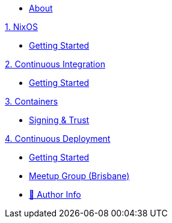 * xref:index.adoc[About]

.xref:nixos/index.adoc[1. NixOS]
* xref:nixos/getting-started.adoc[Getting Started]

.xref:continuous-integration/index.adoc[2. Continuous Integration]
* xref:continuous-integration/getting-started.adoc[Getting Started]

.xref:containers/index.adoc[3. Containers]
* xref:containers/signing-trust.adoc[Signing & Trust]

.xref:continuous-deployment/index.adoc[4. Continuous Deployment]
* xref:continuous-deployment/getting-started.adoc[Getting Started]

* https://www.meetup.com/The-Foggy-Cloud/[Meetup Group (Brisbane)]
* http://www.keidrych.com[🔗 Author Info]

